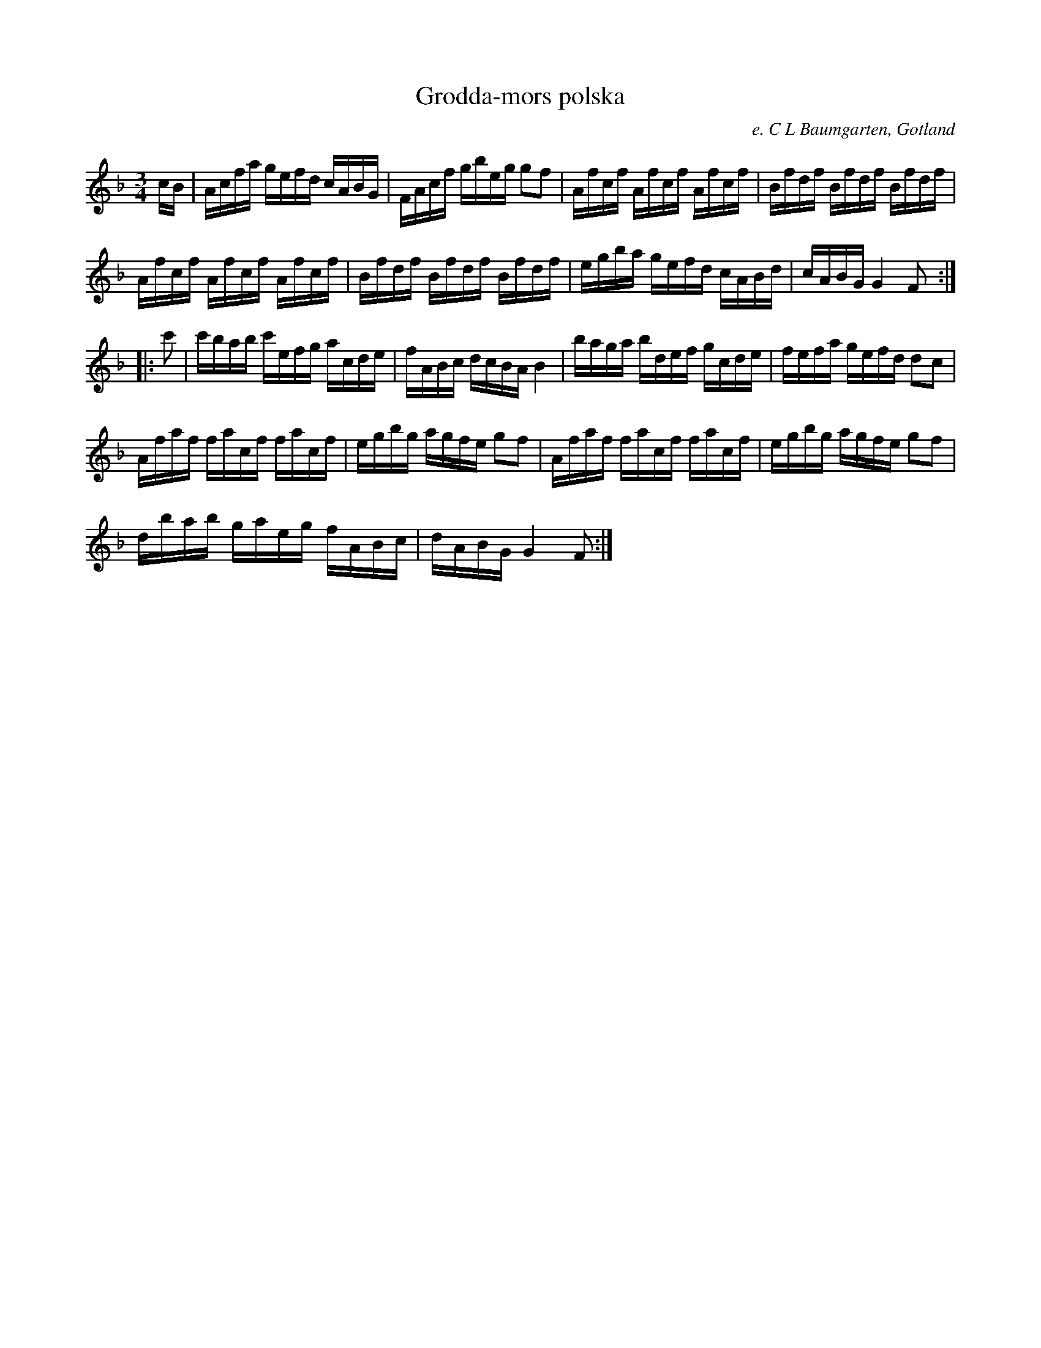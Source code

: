 %%abc-charset utf-8

X:116
T:Grodda-mors polska 
S:efter C.L. Baumgarten
B:FMK - katalog MMD66 bild 110
R:Slängpolska
O:e. C L Baumgarten, Gotland
Z:Nils L
L:1/16
M:3/4
N: Från Grodda, Fleringe. jfr J Bagge nr 12.
K:F
cB | Acfa gefd cABG | FAcf gbeg g2f2 | Afcf Afcf Afcf | Bfdf Bfdf Bfdf | 
Afcf Afcf Afcf | Bfdf Bfdf Bfdf | egba gefd cABd | cABG G4 F2 :: 
c'2 | c'bab c'efg acde | fABc dcBA B4 | baga bdef gcde | fefa gefd d2c2 | 
Afaf facf facf | egbg agfe g2f2 | Afaf facf facf | egbg agfe g2f2 | 
dbab gaeg fABc | dABG G4 F2 :|

